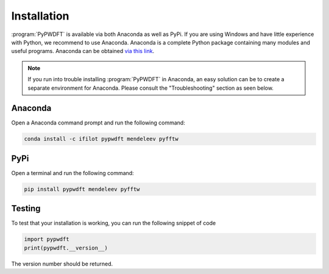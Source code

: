 .. _installation:
.. index:: Installation

Installation
============

:program:`PyPWDFT` is available via both Anaconda as well as PyPi. If you are
using Windows and have little experience with Python, we recommend to use
Anaconda. Anaconda is a complete Python package containing many modules and
useful programs. Anaconda can be obtained `via this link
<https://www.anaconda.com/download>`_.

.. note::

	If you run into trouble installing :program:`PyPWDFT` in Anaconda, an easy
	solution can be to create a separate environment for Anaconda. Please
	consult the "Troubleshooting" section as seen below.

Anaconda
--------

Open a Anaconda command prompt and run the following command:

.. code:: bash

	conda install -c ifilot pypwdft mendeleev pyfftw

PyPi
----

Open a terminal and run the following command:

.. code:: bash

	pip install pypwdft mendeleev pyfftw

Testing
-------

To test that your installation is working, you can run the following snippet
of code

.. code:: python

	import pypwdft
	print(pypwdft.__version__)

The version number should be returned.
